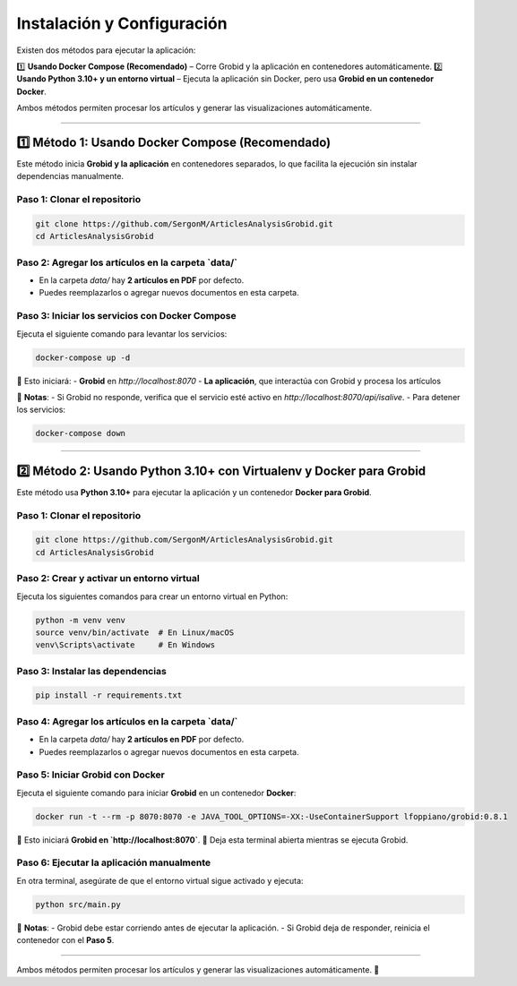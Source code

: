 =============================================
Instalación y Configuración
=============================================

Existen dos métodos para ejecutar la aplicación:  

1️⃣ **Usando Docker Compose (Recomendado)** – Corre Grobid y la aplicación en contenedores automáticamente.  
2️⃣ **Usando Python 3.10+ y un entorno virtual** – Ejecuta la aplicación sin Docker, pero usa **Grobid en un contenedor Docker**.

Ambos métodos permiten procesar los artículos y generar las visualizaciones automáticamente.

-------------------------------------------------------------

1️⃣ **Método 1: Usando Docker Compose (Recomendado)**
-------------------------------------------------------------

Este método inicia **Grobid y la aplicación** en contenedores separados, lo que facilita la ejecución sin instalar dependencias manualmente.

**Paso 1: Clonar el repositorio**
^^^^^^^^^^^^^^^^^^^^^^^^^^^^^^^^^^^^^^^^^^^^^^^^^^^^^^^^^^^^^^^^
.. code-block:: bash

   git clone https://github.com/SergonM/ArticlesAnalysisGrobid.git
   cd ArticlesAnalysisGrobid

**Paso 2: Agregar los artículos en la carpeta `data/`**
^^^^^^^^^^^^^^^^^^^^^^^^^^^^^^^^^^^^^^^^^^^^^^^^^^^^^^^^^^^^^^^^
- En la carpeta `data/` hay **2 artículos en PDF** por defecto.
- Puedes reemplazarlos o agregar nuevos documentos en esta carpeta.

**Paso 3: Iniciar los servicios con Docker Compose**
^^^^^^^^^^^^^^^^^^^^^^^^^^^^^^^^^^^^^^^^^^^^^^^^^^^^^^^^^^^^^^^^
Ejecuta el siguiente comando para levantar los servicios:

.. code-block:: bash

   docker-compose up -d

🔹 Esto iniciará:  
- **Grobid** en `http://localhost:8070`  
- **La aplicación**, que interactúa con Grobid y procesa los artículos  

📌 **Notas**:
- Si Grobid no responde, verifica que el servicio esté activo en `http://localhost:8070/api/isalive`.
- Para detener los servicios:

.. code-block:: bash

   docker-compose down

-------------------------------------------------------------

2️⃣ **Método 2: Usando Python 3.10+ con Virtualenv y Docker para Grobid**
-------------------------------------------------------------------------

Este método usa **Python 3.10+** para ejecutar la aplicación y un contenedor **Docker para Grobid**.

**Paso 1: Clonar el repositorio**
^^^^^^^^^^^^^^^^^^^^^^^^^^^^^^^^^^^^^^^^^^^^^^^^^^^^^^^^^^^^^^^^
.. code-block:: bash

   git clone https://github.com/SergonM/ArticlesAnalysisGrobid.git
   cd ArticlesAnalysisGrobid

**Paso 2: Crear y activar un entorno virtual**
^^^^^^^^^^^^^^^^^^^^^^^^^^^^^^^^^^^^^^^^^^^^^^^^^^^^^^^^^^^^^^^^
Ejecuta los siguientes comandos para crear un entorno virtual en Python:

.. code-block:: bash

   python -m venv venv
   source venv/bin/activate  # En Linux/macOS
   venv\Scripts\activate     # En Windows

**Paso 3: Instalar las dependencias**
^^^^^^^^^^^^^^^^^^^^^^^^^^^^^^^^^^^^^^^^^^^^^^^^^^^^^^^^^^^^^^^^
.. code-block:: bash

   pip install -r requirements.txt

**Paso 4: Agregar los artículos en la carpeta `data/`**
^^^^^^^^^^^^^^^^^^^^^^^^^^^^^^^^^^^^^^^^^^^^^^^^^^^^^^^^^^^^^^^^
- En la carpeta `data/` hay **2 artículos en PDF** por defecto.
- Puedes reemplazarlos o agregar nuevos documentos en esta carpeta.

**Paso 5: Iniciar Grobid con Docker**
^^^^^^^^^^^^^^^^^^^^^^^^^^^^^^^^^^^^^^^^^^^^^^^^^^^^^^^^^^^^^^^^
Ejecuta el siguiente comando para iniciar **Grobid** en un contenedor **Docker**:

.. code-block:: bash

   docker run -t --rm -p 8070:8070 -e JAVA_TOOL_OPTIONS=-XX:-UseContainerSupport lfoppiano/grobid:0.8.1

🔹 Esto iniciará **Grobid en `http://localhost:8070`**.
🔹 Deja esta terminal abierta mientras se ejecuta Grobid.

**Paso 6: Ejecutar la aplicación manualmente**
^^^^^^^^^^^^^^^^^^^^^^^^^^^^^^^^^^^^^^^^^^^^^^^^^^^^^^^^^^^^^^^^
En otra terminal, asegúrate de que el entorno virtual sigue activado y ejecuta:

.. code-block:: bash

   python src/main.py

📌 **Notas**:
- Grobid debe estar corriendo antes de ejecutar la aplicación.
- Si Grobid deja de responder, reinicia el contenedor con el **Paso 5**.

-------------------------------------------------------------

Ambos métodos permiten procesar los artículos y generar las visualizaciones automáticamente. 🚀
